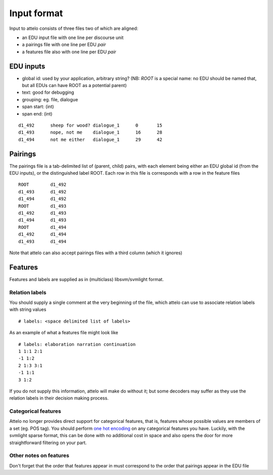 .. _input-format:

Input format
============

Input to attelo consists of three files two of which are aligned:

* an EDU input file with one line per discourse unit
* a pairings file with one line per EDU *pair*
* a features file also with one line per EDU *pair*

EDU inputs
----------

* global id: used by your application, arbitrary string?
  (NB: `ROOT` is a special name: no EDU should be named that,
  but all EDUs can have ROOT as a potential parent)
* text: good for debugging
* grouping: eg. file, dialogue
* span start: (int)
* span end: (int)

::

    d1_492	sheep for wood?	dialogue_1	0	15
    d1_493	nope, not me	dialogue_1	16	28
    d1_494	not me either	dialogue_1	29	42

Pairings
--------
The pairings file is a tab-delimited list of (parent, child) pairs,
with each element being either an EDU global id (from the EDU inputs),
or the distinguished label ROOT.  Each row in this file is corresponds with a
row in the feature files ::


    ROOT	d1_492
    d1_493	d1_492
    d1_494	d1_492
    ROOT	d1_493
    d1_492	d1_493
    d1_494	d1_493
    ROOT	d1_494
    d1_492	d1_494
    d1_493	d1_494


Note that attelo can also accept pairings files with a third column (which
it ignores)

Features
--------

Features and labels are supplied as in (multiclass) libsvm/svmlight format.

Relation labels
~~~~~~~~~~~~~~~
You should supply a single comment at the very beginning of the file,
which attelo can use to associate relation labels with string values ::

    # labels: <space delimited list of labels>

As an example of what a features file might look like ::

    # labels: elaboration narration continuation
    1 1:1 2:1
    -1 1:2
    2 1:3 3:1
    -1 1:1
    3 1:2

If you do not supply this information, attelo will make do without it;
but some decoders may suffer as they use the relation labels in their
decision making process.

Categorical features
~~~~~~~~~~~~~~~~~~~~
Attelo no longer provides direct support for categorical features, that is,
features whose possible values are members of a set (eg. POS tag).  You should
perform `one hot encoding
<http://scikit-learn.org/stable/modules/generated/sklearn.preprocessing.OneHotEncoder.html>`_
on any categorical features you have. Luckily, with the svmlight sparse format,
this can be done with no additional cost in space and also opens the door for
more straightforward filtering on your part.

Other notes on features
~~~~~~~~~~~~~~~~~~~~~~~
Don't forget that the order that features appear in must correspond to the
order that pairings appear in the EDU file
